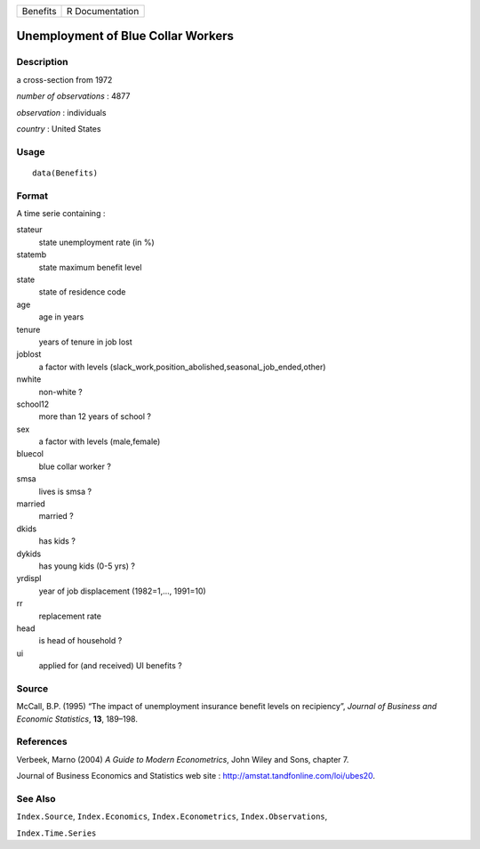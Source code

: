 +----------+-----------------+
| Benefits | R Documentation |
+----------+-----------------+

Unemployment of Blue Collar Workers
-----------------------------------

Description
~~~~~~~~~~~

a cross-section from 1972

*number of observations* : 4877

*observation* : individuals

*country* : United States

Usage
~~~~~

::

    data(Benefits)

Format
~~~~~~

A time serie containing :

stateur
    state unemployment rate (in %)

statemb
    state maximum benefit level

state
    state of residence code

age
    age in years

tenure
    years of tenure in job lost

joblost
    a factor with levels
    (slack\_work,position\_abolished,seasonal\_job\_ended,other)

nwhite
    non-white ?

school12
    more than 12 years of school ?

sex
    a factor with levels (male,female)

bluecol
    blue collar worker ?

smsa
    lives is smsa ?

married
    married ?

dkids
    has kids ?

dykids
    has young kids (0-5 yrs) ?

yrdispl
    year of job displacement (1982=1,..., 1991=10)

rr
    replacement rate

head
    is head of household ?

ui
    applied for (and received) UI benefits ?

Source
~~~~~~

McCall, B.P. (1995) “The impact of unemployment insurance benefit levels
on recipiency”, *Journal of Business and Economic Statistics*, **13**,
189–198.

References
~~~~~~~~~~

Verbeek, Marno (2004) *A Guide to Modern Econometrics*, John Wiley and
Sons, chapter 7.

Journal of Business Economics and Statistics web site :
http://amstat.tandfonline.com/loi/ubes20.

See Also
~~~~~~~~

``Index.Source``, ``Index.Economics``, ``Index.Econometrics``,
``Index.Observations``,

``Index.Time.Series``
